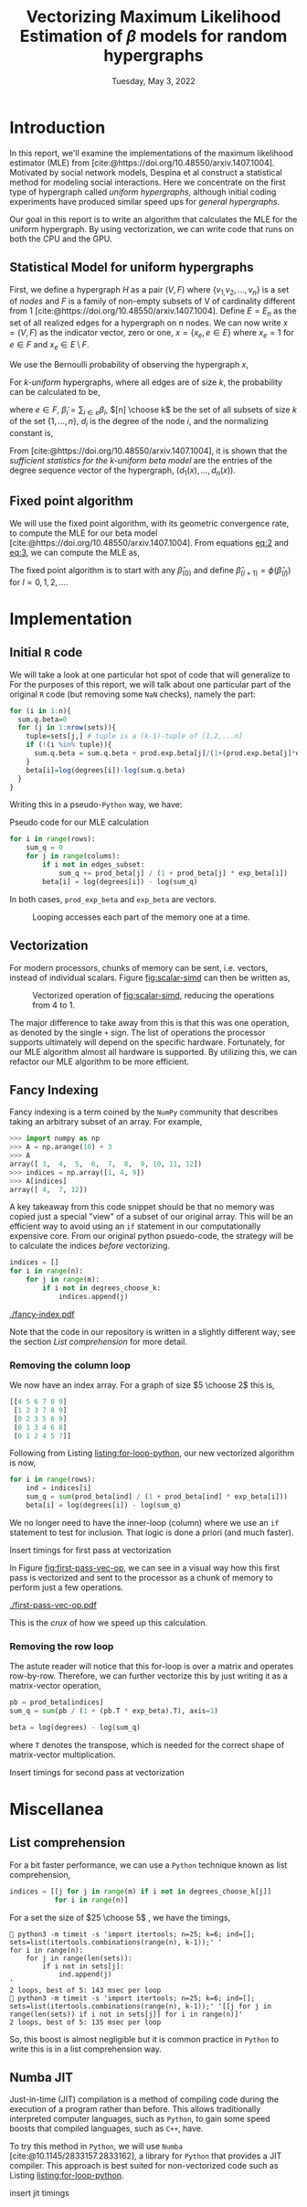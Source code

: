 #+title: Vectorizing Maximum Likelihood Estimation of $\beta$ models for random hypergraphs
#+date: Tuesday, May 3, 2022
#+options: toc:nil
#+bibliography: report.bib
#+latex_header: \usepackage{tikz}
#+latex_header: \newcommand{\prob}{\mathbb{P}}

#+begin_export latex
\definecolor{purple}{rgb}{0.5, 0.0, 0.5}
\newenvironment{todo}{{\bf TODO:} \sf \begingroup\color{purple}}{\endgroup}
#+end_export


* Introduction
In this report, we'll examine the implementations of the maximum likelihood
estimator (MLE) from [cite:@https://doi.org/10.48550/arxiv.1407.1004]. Motivated
by social network models, Despina et al construct a statistical method for
modeling social interactions. Here we concentrate on the first type of
hypergraph called /uniform hypergraphs/, although initial coding experiments have
produced similar speed ups for /general hypergraphs/.

Our goal in this report is to write an algorithm that calculates the MLE for the
uniform hypergraph. By using vectorization, we can write code that runs on both
the CPU and the GPU.

** Statistical Model for uniform hypergraphs
First, we define a hypergraph $H$ as a pair $(V, F)$ where $\left\{v_{1,} v_{2},
\dots, v_n \right\}$ is a set of /nodes/ and $F$ is a family of non-empty subsets of V
of cardinality different from 1
[cite:@https://doi.org/10.48550/arxiv.1407.1004]. Define $E=E_n$ as the set of
all realized edges for a hypergraph on $n$ nodes. We can now write $x=(V,F)$ as
the indicator vector, zero or one, $x = \left\{x_e, e \in E \right\}$ where $x_e
= 1$ for $e \in F$ and $x_e \in E \setminus F$.

We use the Bernoulli probability of observing the hypergraph $x$,

#+name: eq:1
\begin{equation}
\prob(x) = \prod_{e \in E} p_e^{x_e} (1 - p_e)^{1 - x_e}
\end{equation}

For /k-uniform/ hypergraphs, where all edges are of size /k/, the probability can be
calculated to be,

#+name: eq:2
\begin{equation}
\prob_\beta(x) = \frac{\exp \left\{ \sum_{e \in {[n] \choose k}} \tilde{\beta_{e}}x_{e}\right\}}{\prod 1 + e^{\tilde{\beta}_{e}}}
= \exp \left\{ \sum_{i \in V} d_i(x)\beta_i - \psi(\beta) \right\}
\end{equation}

where $e \in F$, $\tilde{\beta}_{i} = \sum_{i \in e} \beta_{i}$,  $[n] \choose k$ be the set of
all subsets of size $k$ of the set $\left\{ 1, \dots , n\right\}$, $d_i$ is the
degree of the node $i$, and the normalizing constant is,

#+name: eq:3
\begin{equation}
\psi(\beta) = \sum_{e \in {[n] \choose k}} \log (1 + e^{\tilde{\beta}_{e}}).
\end{equation}

From [cite:@https://doi.org/10.48550/arxiv.1407.1004], it is shown that the
/sufficient statistics for the k-uniform beta model/ are the entries of the
degree sequence vector of the hypergraph, $(d_1(x), \dots, d_{n}(x))$.

** Fixed point algorithm
We will use the fixed point algorithm, with its geometric convergence rate, to
compute the MLE for our beta model
[cite:@https://doi.org/10.48550/arxiv.1407.1004]. From equations [[eq:2]] and [[eq:3]],
we can compute the MLE as,

#+name: eq:4
\begin{equation}
\hat{\beta}_i = \log  d_i - \log \sum_{s \in {[n] \setminus \{i\} \choose k - 1}} \frac{e^{\hat{\tilde{\beta}}_{s}}}{1 + e^{{\hat{\tilde{\beta}}_{s}} + \hat{\beta}_i}}
 := \phi_i(\hat{\beta}).
\end{equation}

The fixed point algorithm is to start with any $\hat{\beta}_{(0)}$ and define
$\hat{\beta}_{(l + 1)} = \phi(\hat{\beta}_{(l)})$  for $l = 0, 1, 2, \dots$.

* Implementation
** Initial =R= code
We will take a look at one particular hot spot of code that will generalize to
For the purposes of this report, we will talk about one particular part of the
original =R= code (but removing some =NaN= checks), namely the part:

#+begin_src R
for (i in 1:n){
  sum.q.beta=0
  for (j in 1:nrow(sets)){
    tuple=sets[j,] # tuple is a (k-1)-tuple of [1,2,...n]
    if (!(i %in% tuple)){
      sum.q.beta = sum.q.beta + prod.exp.beta[j]/(1+(prod.exp.beta[j]*exp.beta[i]))
    }
    beta[i]=log(degrees[i])-log(sum.q.beta)
  }
}
#+end_src

Writing this in a pseudo-=Python= way, we have:
\linebreak

#+caption: Pseudo code for our MLE calculation
#+name: listing:for-loop-python
#+begin_src python
for i in range(rows):
    sum_q = 0
    for j in range(colums):
        if i not in edges_subset:
            sum_q += prod_beta[j] / (1 + prod_beta[j] * exp_beta[i])
        beta[i] = log(degrees[i]) - log(sum_q)
#+end_src

In both cases, =prod_exp_beta= and =exp_beta= are  vectors.

#+caption: Looping accesses each part of the memory one at a time.
#+name: fig:scalar-simd
#+attr_latex: :placement [H]
#+attr_latex: :width 0.4\linewidth
[[./scalar-simd.png]]

** Vectorization
For modern processors, chunks of memory can be sent, i.e. vectors, instead of
individual scalars. Figure [[fig:scalar-simd]] can then be written as,

#+caption: Vectorized operation of [[fig:scalar-simd]], reducing the operations from 4 to 1.
#+name: fig:vector-simd
#+attr_latex: :placement [H]
#+attr_latex: :width 0.4\linewidth
[[./vector-simd.png]]

The major difference to take away from this is that this was one operation, as
denoted by the single =+= sign. The list of operations the processor supports
ultimately will depend on the specific hardware. Fortunately, for our MLE
algorithm almost all hardware is supported. By utilizing this, we can refactor
our MLE algorithm to be more efficient.

** Fancy Indexing
Fancy indexing is a term coined by the =NumPy= community that describes taking an
arbitrary subset of an array. For example,

#+begin_src python
>>> import numpy as np
>>> A = np.arange(10) + 3
>>> A
array([ 3,  4,  5,  6,  7,  8,  9, 10, 11, 12])
>>> indices = np.array([1, 4, 9])
>>> A[indices]
array([ 4,  7, 12])
#+end_src

A key takeaway from this code snippet should be that no memory was copied just a
special "view" of a subset of our original array. This will be an efficient way
to avoid using an =if= statement in our computationally expensive core. From our
original python psuedo-code, the strategy will be to calculate the indices
/before/ vectorizing.

#+begin_src python
indices = []
for i in range(n):
    for j in range(m):
        if i not in degrees_choose_k:
            indices.append(j)
#+end_src

#+caption: A "fancy indexing" of an array
#+name: fig:fancy-index
[[./fancy-index.pdf]]

Note that the code in our repository is written in a slightly different way; see
the section [[*List comprehension][List comprehension]] for more detail.

*** Removing the column loop
We now have an index array. For a graph of size $5 \choose 2$ this is,

#+begin_src python
[[4 5 6 7 8 9]
 [1 2 3 7 8 9]
 [0 2 3 5 6 9]
 [0 1 3 4 6 8]
 [0 1 2 4 5 7]]
#+end_src

Following from Listing [[listing:for-loop-python]], our new vectorized algorithm is now,

#+begin_src python
for i in range(rows):
    ind = indices[i]
    sum_q = sum(prod_beta[ind] / (1 + prod_beta[ind] * exp_beta[i]))
    beta[i] = log(degrees[i]) - log(sum_q)
#+end_src

We no longer need to have the inner-loop (column) where we use an =if= statement
to test for inclusion. That logic is done a priori (and much faster).

#+begin_todo
Insert timings for first pass at vectorization
#+end_todo

In Figure [[fig:first-pass-vec-op]], we can see in a visual way how this first pass
is vectorized and sent to the processor as a chunk of memory to perform just a
few operations.

#+caption: Vectorization of computing =sum_q= where =pb= is =prod_beta= and =eb= is =exp_beta=
#+name: fig:first-pass-vec-op
#+attr_latex: :placement [H]
[[./first-pass-vec-op.pdf]]

This is the /crux/ of how we speed up this calculation.

*** Removing the row loop
The astute reader will notice that this for-loop is over a matrix and operates
row-by-row. Therefore, we can further vectorize this by just writing it as a
matrix-vector operation,

#+begin_src python
pb = prod_beta[indices]
sum_q = sum(pb / (1 + (pb.T * exp_beta).T), axis=1)

beta = log(degrees) - log(sum_q)
#+end_src

where =T= denotes the transpose, which is needed for the correct shape of
matrix-vector multiplication.

#+begin_todo
Insert timings for second pass at vectorization
#+end_todo

* Miscellanea
** List comprehension
For a bit faster performance, we can use a =Python= technique known as list
comprehension,

#+begin_src python
indices = [[j for j in range(m) if i not in degrees_choose_k[j]]
           for i in range(n)]
#+end_src

For a set the size of $25 \choose 5$ , we have the timings,

#+begin_src shell
 python3 -m timeit -s 'import itertools; n=25; k=6; ind=[]; sets=list(itertools.combinations(range(n), k-1));' '
for i in range(n):
    for j in range(len(sets)):
        if i not in sets[j]:
            ind.append(j)
'
2 loops, best of 5: 143 msec per loop
 python3 -m timeit -s 'import itertools; n=25; k=6; ind=[]; sets=list(itertools.combinations(range(n), k-1));' '[[j for j in range(len(sets)) if i not in sets[j]] for i in range(n)]'
2 loops, best of 5: 135 msec per loop
#+end_src

So, this boost is almost negligible but it is common practice in =Python= to write
this is in a list comprehension way.

** Numba JIT
Just-in-time (JIT) compilation is a method of compiling code during the execution of a
program rather than before. This allows traditionally interpreted computer
languages, such as =Python=, to gain some speed boosts that compiled languages,
such as =C++=, have.

To try this method in =Python=, we will use =Numba= [cite:@10.1145/2833157.2833162],
a library for =Python= that provides a JIT compiler. This approach is best suited
for non-vectorized code such as Listing [[listing:for-loop-python]].

#+begin_todo
insert jit timings
#+end_todo

#+print_bibliography:
